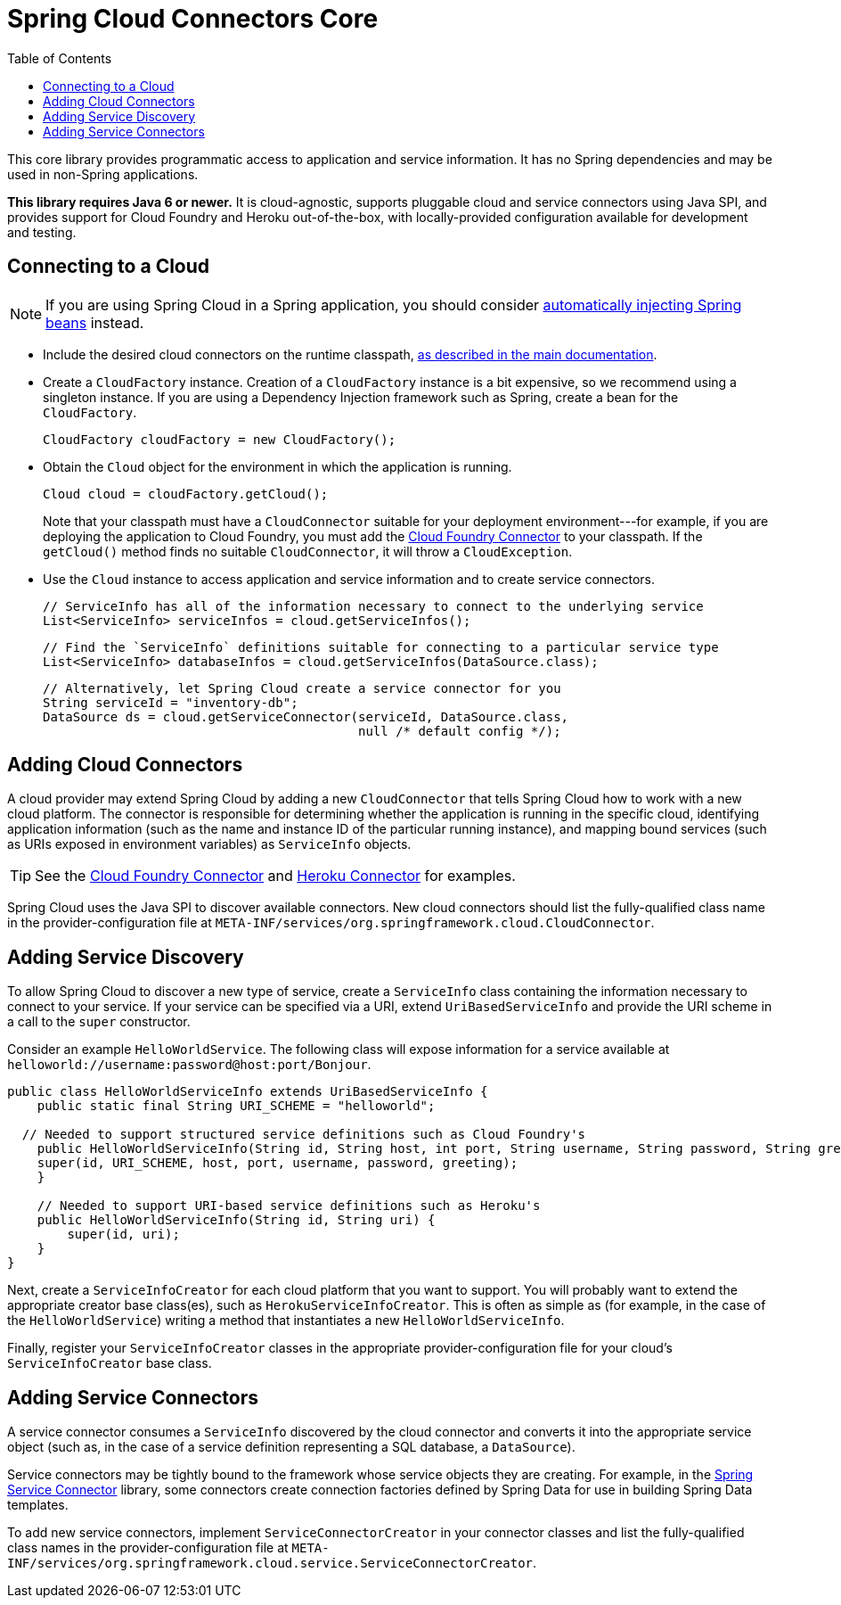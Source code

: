 :github-tag: master
:github-repo: spring-cloud/spring-cloud-connectors
:github-raw: http://raw.github.com/{github-repo}/{github-tag}
:github-code: http://github.com/{github-repo}/tree/{github-tag}
:toc:

= Spring Cloud Connectors Core

[[spring-cloud-connectors-install]]

This core library provides programmatic access to application and service information. It has no Spring dependencies and may be used in non-Spring applications.

**This library requires Java 6 or newer.** It is cloud-agnostic, supports pluggable cloud and service connectors using Java SPI, and provides support for Cloud Foundry and Heroku out-of-the-box, with locally-provided configuration available for development and testing.

== Connecting to a Cloud

[NOTE]
====
If you are using Spring Cloud in a Spring application, you should consider <<spring-cloud-spring-service-connector.adoc#,automatically injecting Spring beans>> instead.
====

* Include the desired cloud connectors on the runtime classpath, <<spring-cloud-connectors.adoc#,as described in the main documentation>>.

* Create a `CloudFactory` instance. Creation of a `CloudFactory` instance is a bit expensive, so we recommend using a singleton instance.  If you are using a Dependency Injection framework such as Spring, create a bean for the `CloudFactory`.
+
[source,java]
----
CloudFactory cloudFactory = new CloudFactory();
----

* Obtain the `Cloud` object for the environment in which the application is running.
+
[source,java]
----
Cloud cloud = cloudFactory.getCloud();
----
+
Note that your classpath must have a `CloudConnector` suitable for your deployment environment---for example, if you are deploying the application to Cloud Foundry, you must add the <<cloudfoundry-connector.adoc#,Cloud Foundry Connector>> to your classpath. If the `getCloud()` method finds no suitable `CloudConnector`, it will throw a `CloudException`.

* Use the `Cloud` instance to access application and service information and to create service connectors.
+
[source,java]
----
// ServiceInfo has all of the information necessary to connect to the underlying service
List<ServiceInfo> serviceInfos = cloud.getServiceInfos();
----
+
[source,java]
----
// Find the `ServiceInfo` definitions suitable for connecting to a particular service type
List<ServiceInfo> databaseInfos = cloud.getServiceInfos(DataSource.class);
----
+
[source,java]
----
// Alternatively, let Spring Cloud create a service connector for you
String serviceId = "inventory-db";
DataSource ds = cloud.getServiceConnector(serviceId, DataSource.class,
                                          null /* default config */);
----

== Adding Cloud Connectors

A cloud provider may extend Spring Cloud by adding a new `CloudConnector` that tells Spring Cloud how to work with a new cloud platform. The connector is responsible for determining whether the application is running in the specific cloud, identifying application information (such as the name and instance ID of the particular running instance), and mapping bound services (such as URIs exposed in environment variables) as `ServiceInfo` objects.

[TIP]
====
See the <<cloudfoundry-connector.adoc#,Cloud Foundry Connector>> and <<heroku-connector.adoc#,Heroku Connector>> for examples.
====

Spring Cloud uses the Java SPI to discover available connectors. New cloud connectors should list the fully-qualified class name in the provider-configuration file at `META-INF/services/org.springframework.cloud.CloudConnector`.

== Adding Service Discovery

To allow Spring Cloud to discover a new type of service, create a `ServiceInfo` class containing the information necessary to connect to your service. If your service can be specified via a URI, extend `UriBasedServiceInfo` and provide the URI scheme in a call to the `super` constructor.

Consider an example `HelloWorldService`. The following class will expose information for a service available at `helloworld://username:password@host:port/Bonjour`.

[source,java]
----
public class HelloWorldServiceInfo extends UriBasedServiceInfo {
    public static final String URI_SCHEME = "helloworld";

  // Needed to support structured service definitions such as Cloud Foundry's
    public HelloWorldServiceInfo(String id, String host, int port, String username, String password, String greeting) {
    super(id, URI_SCHEME, host, port, username, password, greeting);
    }

    // Needed to support URI-based service definitions such as Heroku's
    public HelloWorldServiceInfo(String id, String uri) {
        super(id, uri);
    }
}
----

Next, create a `ServiceInfoCreator` for each cloud platform that you want to support.  You will probably want to extend the appropriate creator base class(es), such as `HerokuServiceInfoCreator`. This is often as simple as (for example, in the case of the `HelloWorldService`) writing a method that instantiates a new `HelloWorldServiceInfo`.

Finally, register your `ServiceInfoCreator` classes in the appropriate provider-configuration file for your cloud's `ServiceInfoCreator` base class.

== Adding Service Connectors

A service connector consumes a `ServiceInfo` discovered by the cloud connector and converts it into the appropriate service object (such as, in the case of a service definition representing a SQL database, a `DataSource`).

Service connectors may be tightly bound to the framework whose service objects they are creating. For example, in the <<spring-cloud-spring-service-connector.adoc#,Spring Service Connector>> library, some connectors create connection factories defined by Spring Data for use in building Spring Data templates.

To add new service connectors, implement `ServiceConnectorCreator` in your connector classes and list the fully-qualified class names in the provider-configuration file at `META-INF/services/org.springframework.cloud.service.ServiceConnectorCreator`.
